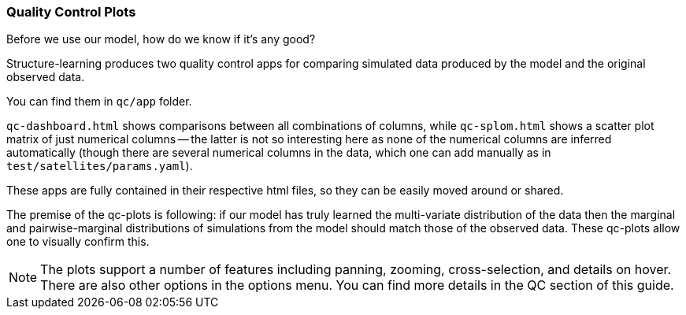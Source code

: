 === Quality Control Plots

Before we use our model, how do we know if it's any good?

Structure-learning produces two quality control apps for comparing simulated data produced by the model 
and the original observed data.

You can find them in `qc/app` folder.

`qc-dashboard.html` shows comparisons between all combinations of columns, while `qc-splom.html` shows a 
scatter plot matrix of just numerical columns -- the latter is not so interesting here as none of the 
numerical columns are inferred automatically (though there are several numerical columns in the data, 
which one can add manually as in `test/satellites/params.yaml`).

These apps are fully contained in their respective html files, so they can be easily moved around or shared.

The premise of the qc-plots is following: if our model has truly learned the multi-variate distribution of 
the data then the marginal and pairwise-marginal distributions of simulations from the model should match 
those of the observed data. These qc-plots allow one to visually confirm this.

NOTE: The plots support a number of features including panning, zooming, cross-selection, and details on hover. 
There are also other options in the options menu. You can find more details in the QC section of this guide.
